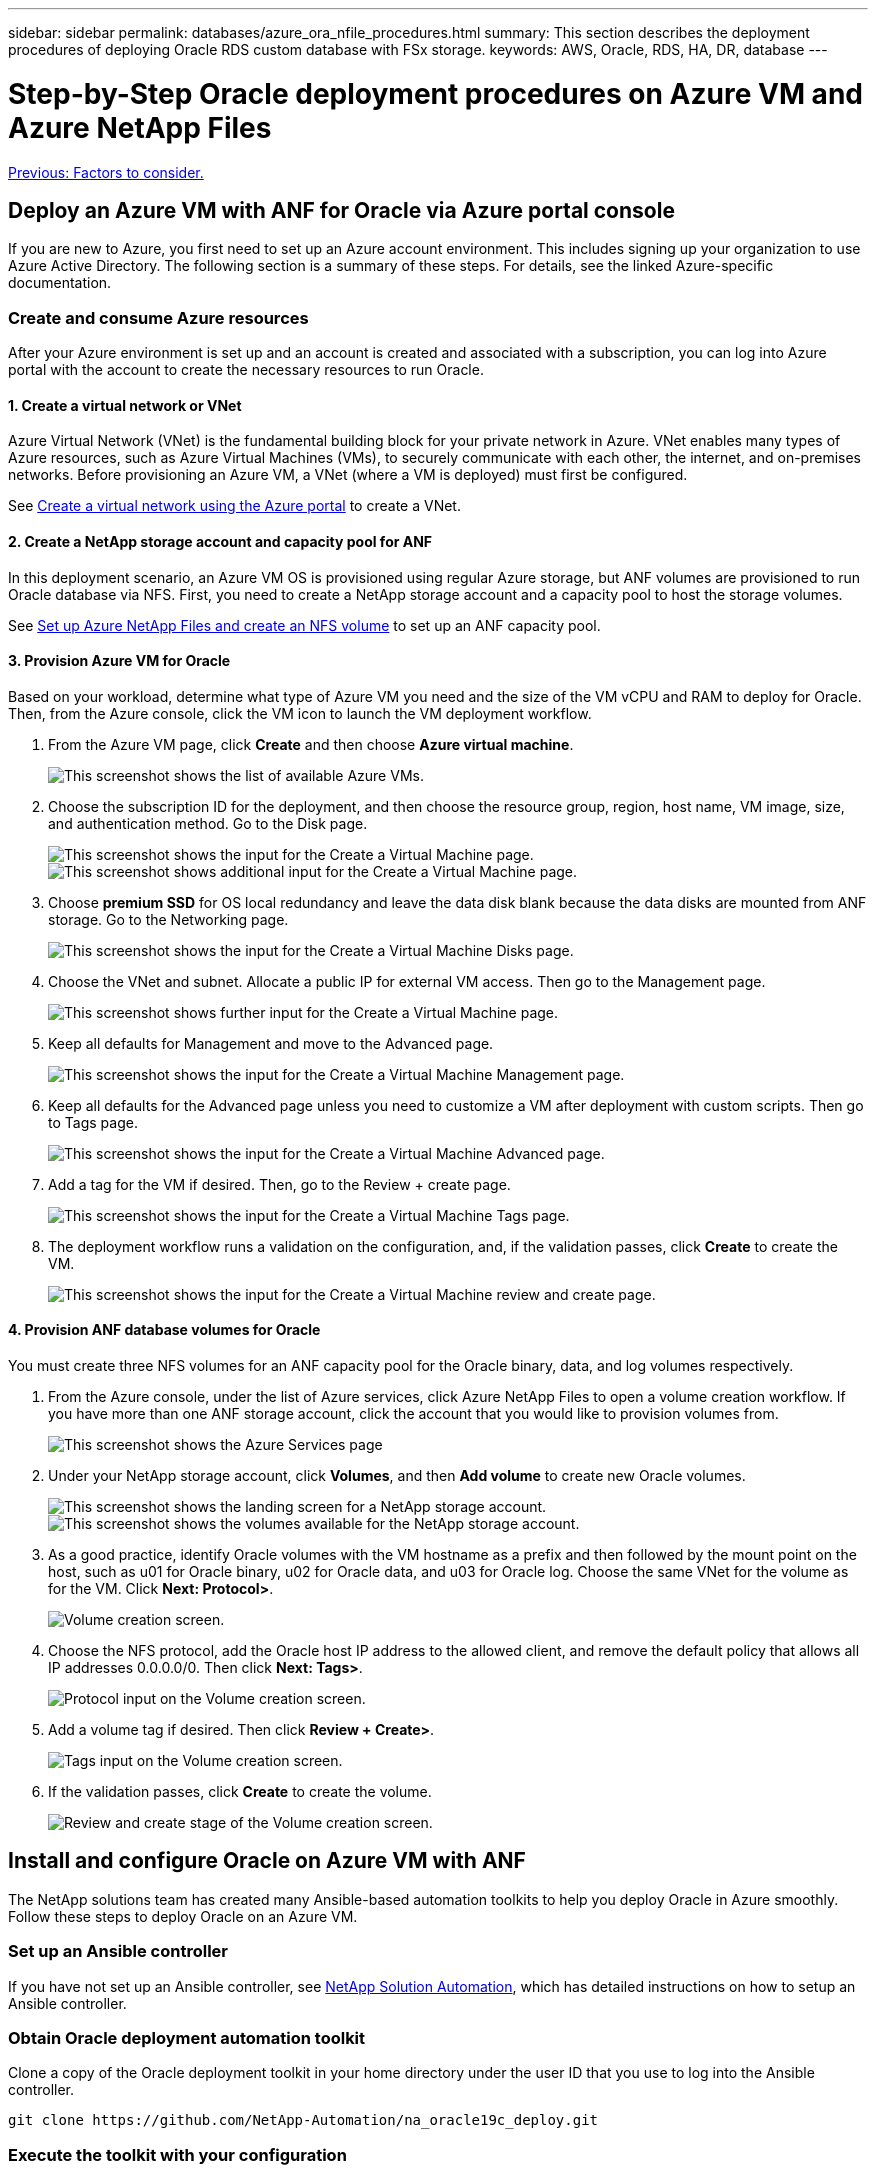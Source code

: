 ---
sidebar: sidebar
permalink: databases/azure_ora_nfile_procedures.html
summary: This section describes the deployment procedures of deploying Oracle RDS custom database with FSx storage.
keywords: AWS, Oracle, RDS, HA, DR, database
---

= Step-by-Step Oracle deployment procedures on Azure VM and Azure NetApp Files
:hardbreaks:
:nofooter:
:icons: font
:linkattrs:
:table-stripes: odd
:imagesdir: ./../media/

link:azure_ora_nfile_factors.html[Previous: Factors to consider.]

== Deploy an Azure VM with ANF for Oracle via Azure portal console

If you are new to Azure, you first need to set up an Azure account environment. This includes signing up your organization to use Azure Active Directory. The following section is a summary of these steps. For details, see the linked Azure-specific documentation.

=== Create and consume Azure resources

After your Azure environment is set up and an account is created and associated with a subscription, you can log into Azure portal with the account to create the necessary resources to run Oracle.

==== 1. Create a virtual network or VNet

Azure Virtual Network (VNet) is the fundamental building block for your private network in Azure. VNet enables many types of Azure resources, such as Azure Virtual Machines (VMs), to securely communicate with each other, the internet, and on-premises networks. Before provisioning an Azure VM, a VNet (where a VM is deployed) must first be configured.

See link:https://docs.microsoft.com/en-us/azure/virtual-network/quick-create-portal[Create a virtual network using the Azure portal^] to create a VNet.

==== 2. Create a NetApp storage account and capacity pool for ANF

In this deployment scenario, an Azure VM OS is provisioned using regular Azure storage, but ANF volumes are provisioned to run Oracle database via NFS. First, you need to create a NetApp storage account and a capacity pool to host the storage volumes.

See link:https://docs.microsoft.com/en-us/azure/azure-netapp-files/azure-netapp-files-quickstart-set-up-account-create-volumes?tabs=azure-portal[Set up Azure NetApp Files and create an NFS volume^] to set up an ANF capacity pool.

==== 3. Provision Azure VM for Oracle

Based on your workload, determine what type of Azure VM you need and the size of the VM vCPU and RAM to deploy for Oracle. Then, from the Azure console, click the VM icon to launch the VM deployment workflow.

. From the Azure VM page, click *Create* and then choose *Azure virtual machine*.
+
image:db_ora_azure_anf_vm_01.PNG[This screenshot shows the list of available Azure VMs.]

. Choose the subscription ID for the deployment, and then choose the resource group, region, host name, VM image, size, and authentication method. Go to the Disk page.
+
image:db_ora_azure_anf_vm_02-1.PNG[This screenshot shows the input for the Create a Virtual Machine page.]
image:db_ora_azure_anf_vm_02-2.PNG[This screenshot shows additional input for the Create a Virtual Machine page.]

. Choose *premium SSD* for OS local redundancy and leave the data disk blank because the data disks are mounted from ANF storage. Go to the Networking page.
+
image:db_ora_azure_anf_vm_03.PNG[This screenshot shows the input for the Create a Virtual Machine Disks page.]

. Choose the VNet and subnet. Allocate a public IP for external VM access. Then go to the Management page.
+
image:db_ora_azure_anf_vm_04.PNG[This screenshot shows further input for the Create a Virtual Machine page.]

. Keep all defaults for Management and move to the Advanced page.
+
image:db_ora_azure_anf_vm_05.PNG[This screenshot shows the input for the Create a Virtual Machine Management page.]

. Keep all defaults for the Advanced page unless you need to customize a VM after deployment with custom scripts. Then go to Tags page.
+
image:db_ora_azure_anf_vm_06.PNG[This screenshot shows the input for the Create a Virtual Machine Advanced page.]

. Add a tag for the VM if desired. Then, go to the Review + create page.
+
image:db_ora_azure_anf_vm_07.PNG[This screenshot shows the input for the Create a Virtual Machine Tags page.]

. The deployment workflow runs a validation on the configuration, and, if the validation passes, click *Create* to create the VM.
+
image:db_ora_azure_anf_vm_08.PNG[This screenshot shows the input for the Create a Virtual Machine review and create page.]

==== 4. Provision ANF database volumes for Oracle

You must create three NFS volumes for an ANF capacity pool for the Oracle binary, data, and log volumes respectively.

. From the Azure console, under the list of Azure services, click Azure NetApp Files to open a volume creation workflow. If you have more than one ANF storage account, click the account that you would like to provision volumes from.
+
image:db_ora_azure_anf_vols_00.PNG[This screenshot shows the Azure Services page, with ANF highlighted.]

. Under your NetApp storage account, click *Volumes*, and then *Add volume* to create new Oracle volumes.
+
image:db_ora_azure_anf_vols_01_1.PNG[This screenshot shows the landing screen for a NetApp storage account.]
image:db_ora_azure_anf_vols_01.PNG[This screenshot shows the volumes available for the NetApp storage account.]

. As a good practice, identify Oracle volumes with the VM hostname as a prefix and then followed by the mount point on the host, such as u01 for Oracle binary, u02 for Oracle data, and u03 for Oracle log. Choose the same VNet for the volume as for the VM. Click *Next: Protocol>*.
+
image:db_ora_azure_anf_vols_02.PNG[Volume creation screen.]

. Choose the NFS protocol, add the Oracle host IP address to the allowed client, and remove the default policy that allows all IP addresses 0.0.0.0/0. Then click *Next: Tags>*.
+
image:db_ora_azure_anf_vols_03.PNG[Protocol input on the Volume creation screen.]

. Add a volume tag if desired. Then click *Review + Create>*.
+
image:db_ora_azure_anf_vols_04.PNG[Tags input on the Volume creation screen.]

. If the validation passes, click *Create* to create the volume.
+
image:db_ora_azure_anf_vols_05.PNG[Review and create stage of the Volume creation screen.]


== Install and configure Oracle on Azure VM with ANF

The NetApp solutions team has created many Ansible-based automation toolkits to help you deploy Oracle in Azure smoothly. Follow these steps to deploy Oracle on an Azure VM.

=== Set up an Ansible controller

If you have not set up an Ansible controller, see link:https://docs.netapp.com/us-en/netapp-solutions/automation/automation_introduction.html[NetApp Solution Automation^], which has detailed instructions on how to setup an Ansible controller.

=== Obtain Oracle deployment automation toolkit

Clone a copy of the Oracle deployment toolkit in your home directory under the user ID that you use to log into the Ansible controller.

[source, cli]
git clone https://github.com/NetApp-Automation/na_oracle19c_deploy.git

=== Execute the toolkit with your configuration

See the link:https://docs.netapp.com/us-en/netapp-solutions/databases/cli_automation.html#cli-deployment-oracle-19c-database[CLI deployment Oracle 19c Database^] to execute the playbook with the CLI. You can ignore the ONTAP portion of the variables configuration in the global VARS file when you create database volumes from the Azure console rather than the CLI.

[NOTE]
The toolkit default deploys Oracle 19c with RU 19.8. It can be easily adapted for any other patch level with minor default configuration changes. Also default seed-database active log files are deployed into the data volume. If you need active log files on the log volume, it should be relocated after initial deployment. Reach out to the NetApp Solution team for help if needed.

== Set up AzAcSnap backup tool for app-consistent snapshots for Oracle

The Azure Application-Consistent Snapshot tool (AzAcSnap) is a command-line tool that enables data protection for third-party databases by handling all the orchestration required to put them into an application-consistent state before taking a storage snapshot. It then returns these databases to an operational state. NetApp recommends installing the tool on the database server host. See the following installation and configuration procedures.

=== Install AzAcSnap tool

. Get the most recent version of the link:https://aka.ms/azacsnapinstaller[the AzArcSnap Installer^].

. Copy the downloaded self-installer to the target system.

. Execute the self-installer as the root user with the default installation option. If necessary, make the file executable using the `chmod +x *.run` command.
+
[source, cli]
 ./azacsnap_installer_v5.0.run -I

=== Configure Oracle connectivity

The snapshot tools communicate with the Oracle database and need a database user with appropriate permissions to enable or disable backup mode.

==== 1. Set up AzAcSnap database user

The following examples show the setup of the Oracle database user and the use of sqlplus for communication to the Oracle database. The example commands set up a user (AZACSNAP) in the Oracle database and change the IP address, usernames, and passwords as appropriate.

. From the Oracle database installation, launch sqlplus to log into the database.
+
[source, cli]
su – oracle
sqlplus / AS SYSDBA

. Create the user.
+
[source, cli]
CREATE USER azacsnap IDENTIFIED BY password;

. Grant the user permissions. This example sets the permission for the AZACSNAP user to enable putting the database into backup mode.
+
[source, cli]
GRANT CREATE SESSION TO azacsnap;
GRANT SYSBACKUP TO azacsnap;

. Change the default user's password expiration to unlimited.
+
[source, cli]
ALTER PROFILE default LIMIT PASSWORD_LIFE_TIME unlimited;

. Validate azacsnap connectivity for the database.
+
[source, cli]
connect azacsnap/password
quit;

==== 2. Configure Linux-user azacsnap for DB access with Oracle wallet

The AzAcSnap default installation creates an azacsnap OS user. It's Bash shell environment must be configured for Oracle database access with the password stored in an Oracle wallet.

. As root user, run the `cat /etc/oratab` command to identify the ORACLE_HOME and ORACLE_SID variables on the host.
+
[source, cli]
cat /etc/oratab

. Add ORACLE_HOME, ORACLE_SID, TNS_ADMIN, and PATH variables to the azacsnap user bash profile. Change the variables as needed.
+
[source, cli]
echo "export ORACLE_SID=ORATEST" >> /home/azacsnap/.bash_profile
echo "export ORACLE_HOME=/u01/app/oracle/product/19800/ORATST" >> /home/azacsnap/.bash_profile
echo "export TNS_ADMIN=/home/azacsnap" >> /home/azacsnap/.bash_profile
echo "export PATH=\$PATH:\$ORACLE_HOME/bin" >> /home/azacsnap/.bash_profile

. As the Linux user azacsnap, create the wallet. You are prompted for the wallet password.
+
[source, cli]
sudo su - azacsnap
+
[source, cli]
mkstore -wrl $TNS_ADMIN/.oracle_wallet/ -create

. Add the connect string credentials to the Oracle Wallet. In the following example command, AZACSNAP is the ConnectString to be used by AzAcSnap, azacsnap is the Oracle Database User, and AzPasswd1 is the Oracle User's database password. You are again prompted for the wallet password.
+
[source, cli]
mkstore -wrl $TNS_ADMIN/.oracle_wallet/ -createCredential AZACSNAP azacsnap AzPasswd1

. Create the `tnsnames-ora` file. In the following example command, HOST should be set to the IP address of the Oracle Database and the Server SID should be set to the Oracle Database SID.
+
[source, cli]
echo "# Connection string
AZACSNAP=\"(DESCRIPTION=(ADDRESS=(PROTOCOL=TCP)(HOST=172.30.137.142)(PORT=1521))(CONNECT_DATA=(SID=ORATST)))\"
" > $TNS_ADMIN/tnsnames.ora

. Create the `sqlnet.ora` file.
+
[source, cli]
echo "SQLNET.WALLET_OVERRIDE = TRUE
WALLET_LOCATION=(
    SOURCE=(METHOD=FILE)
    (METHOD_DATA=(DIRECTORY=\$TNS_ADMIN/.oracle_wallet))
) " > $TNS_ADMIN/sqlnet.ora

. Test Oracle access using the wallet.
+
[source, cli]
sqlplus /@AZACSNAP as SYSBACKUP
+
The expected output from the command:
[azacsnap@acao-ora01 ~]$ sqlplus /@AZACSNAP as SYSBACKUP
+
SQL*Plus: Release 19.0.0.0.0 - Production on Thu Sep 8 18:02:07 2022
Version 19.8.0.0.0
+
Copyright (c) 1982, 2019, Oracle.  All rights reserved.
+

Connected to:
Oracle Database 19c Enterprise Edition Release 19.0.0.0.0 - Production
Version 19.8.0.0.0
+
SQL>

=== Configure ANF connectivity

This section explains how to enable communication with Azure NetApp Files (with a VM).

. Within an Azure Cloud Shell session, make sure that you are logged into the subscription that you want to be associated with the service principal by default.
+
[source, cli]
az account show

. If the subscription isn't correct, use the following command:
+
[source, cli]
az account set -s <subscription name or id>

. Create a service principal using the Azure CLI as in the following example:
+
[source, cli]
az ad sp create-for-rbac --name "AzAcSnap" --role Contributor --scopes /subscriptions/{subscription-id} --sdk-auth
+
The expected output:
+
{
  "clientId": "00aa000a-aaaa-0000-00a0-00aa000aaa0a",
  "clientSecret": "00aa000a-aaaa-0000-00a0-00aa000aaa0a",
  "subscriptionId": "00aa000a-aaaa-0000-00a0-00aa000aaa0a",
  "tenantId": "00aa000a-aaaa-0000-00a0-00aa000aaa0a",
  "activeDirectoryEndpointUrl": "https://login.microsoftonline.com",
  "resourceManagerEndpointUrl": "https://management.azure.com/",
  "activeDirectoryGraphResourceId": "https://graph.windows.net/",
  "sqlManagementEndpointUrl": "https://management.core.windows.net:8443/",
  "galleryEndpointUrl": "https://gallery.azure.com/",
  "managementEndpointUrl": "https://management.core.windows.net/"
}

. Cut and paste the output content into a file called `oracle.json` stored in the Linux user azacsnap user bin directory and secure the file with the appropriate system permissions.

[NOTE]

Make sure the format of the JSON file is exactly as described above, especially with the URLs enclosed in double quotes (").

=== Complete the setup of AzAcSnap tool

Follow these steps to configure and test the snapshot tools. After successful testing, you can perform the first database-consistent storage snapshot.

. Change into the snapshot user account.
+
[source, cli]
su - azacsnap

. Change the location of commands.
+
[source, cli]
cd /home/azacsnap/bin/

. Configure a storage backup detail file. This creates an `azacsnap.json` configuration file.
+
[source, cli]
azacsnap -c configure –-configuration new
+
The expected output with three Oracle volumes:
+
[azacsnap@acao-ora01 bin]$ azacsnap -c configure --configuration new
Building new config file
Add comment to config file (blank entry to exit adding comments): Oracle snapshot bkup
Add comment to config file (blank entry to exit adding comments):
Enter the database type to add, 'hana', 'oracle', or 'exit' (for no database): oracle
+
=== Add Oracle Database details ===
Oracle Database SID (e.g. CDB1): ORATST
Database Server's Address (hostname or IP address): 172.30.137.142
Oracle connect string (e.g. /@AZACSNAP): /@AZACSNAP
+
=== Azure NetApp Files Storage details ===
Are you using Azure NetApp Files for the database? (y/n) [n]: y
--- DATA Volumes have the Application put into a consistent state before they are snapshot ---
Add Azure NetApp Files resource to DATA Volume section of Database configuration? (y/n) [n]: y
Full Azure NetApp Files Storage Volume Resource ID (e.g. /subscriptions/.../resourceGroups/.../providers/Microsoft.NetApp/netAppAccounts/.../capacityPools/Premium/volumes/...): /subscriptions/0efa2dfb-917c-4497-b56a-b3f4eadb8111/resourceGroups/ANFAVSRG/providers/Microsoft.NetApp/netAppAccounts/ANFAVSAcct/capacityPools/CapPool/volumes/acao-ora01-u01
Service Principal Authentication filename or Azure Key Vault Resource ID (e.g. auth-file.json or https://...): oracle.json
Add Azure NetApp Files resource to DATA Volume section of Database configuration? (y/n) [n]: y
Full Azure NetApp Files Storage Volume Resource ID (e.g. /subscriptions/.../resourceGroups/.../providers/Microsoft.NetApp/netAppAccounts/.../capacityPools/Premium/volumes/...): /subscriptions/0efa2dfb-917c-4497-b56a-b3f4eadb8111/resourceGroups/ANFAVSRG/providers/Microsoft.NetApp/netAppAccounts/ANFAVSAcct/capacityPools/CapPool/volumes/acao-ora01-u02
Service Principal Authentication filename or Azure Key Vault Resource ID (e.g. auth-file.json or https://...): oracle.json
Add Azure NetApp Files resource to DATA Volume section of Database configuration? (y/n) [n]: n
--- OTHER Volumes are snapshot immediately without preparing any application for snapshot ---
Add Azure NetApp Files resource to OTHER Volume section of Database configuration? (y/n) [n]: y
Full Azure NetApp Files Storage Volume Resource ID (e.g. /subscriptions/.../resourceGroups/.../providers/Microsoft.NetApp/netAppAccounts/.../capacityPools/Premium/volumes/...): /subscriptions/0efa2dfb-917c-4497-b56a-b3f4eadb8111/resourceGroups/ANFAVSRG/providers/Microsoft.NetApp/netAppAccounts/ANFAVSAcct/capacityPools/CapPool/volumes/acao-ora01-u03
Service Principal Authentication filename or Azure Key Vault Resource ID (e.g. auth-file.json or https://...): oracle.json
Add Azure NetApp Files resource to OTHER Volume section of Database configuration? (y/n) [n]: n
+
=== Azure Managed Disk details ===
Are you using Azure Managed Disks for the database? (y/n) [n]: n
+
=== Azure Large Instance (Bare Metal) Storage details ===
Are you using Azure Large Instance (Bare Metal) for the database? (y/n) [n]: n
+
Enter the database type to add, 'hana', 'oracle', or 'exit' (for no database): exit
+

Editing configuration complete, writing output to 'azacsnap.json'.

. As the azacsnap Linux user, run the azacsnap test command for an Oracle backup.
+
[source, cli]
cd ~/bin
azacsnap -c test --test oracle --configfile azacsnap.json
+
The expected output:
+
[azacsnap@acao-ora01 bin]$ azacsnap -c test --test oracle --configfile azacsnap.json
BEGIN : Test process started for 'oracle'
BEGIN : Oracle DB tests
PASSED: Successful connectivity to Oracle DB version 1908000000
END   : Test process complete for 'oracle'
[azacsnap@acao-ora01 bin]$

. Run your first snapshot backup.
+
[source, cli]
azacsnap -c backup –-volume data --prefix ora_test --retention=1

link:azure_ora_nfile_protection.html[Next: Database protection.]
